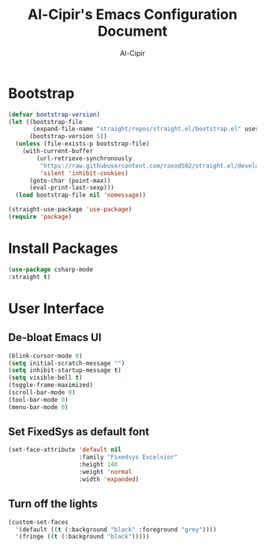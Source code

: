 #+TITLE: Al-Cipir's Emacs Configuration Document
#+AUTHOR: Al-Cipir
#+EMAIL: andre@cabrera.pw
#+PROPERTY: header-args :tangle init.el
* Bootstrap
#+BEGIN_SRC emacs-lisp 
(defvar bootstrap-version)
(let ((bootstrap-file
       (expand-file-name "straight/repos/straight.el/bootstrap.el" user-emacs-directory))
      (bootstrap-version 5))
  (unless (file-exists-p bootstrap-file)
    (with-current-buffer
        (url-retrieve-synchronously
         "https://raw.githubusercontent.com/raxod502/straight.el/develop/install.el"
         'silent 'inhibit-cookies)
      (goto-char (point-max))
      (eval-print-last-sexp)))
  (load bootstrap-file nil 'nomessage))

(straight-use-package 'use-package)
(require 'package)
#+END_SRC
* Install Packages
#+BEGIN_SRC emacs-lisp
(use-package csharp-mode
:straight t)
#+END_SRC
* User Interface
** De-bloat Emacs UI
#+BEGIN_SRC emacs-lisp
(blink-cursor-mode 0)
(setq initial-scratch-message "")
(setq inhibit-startup-message t)
(setq visible-bell t)
(toggle-frame-maximized)
(scroll-bar-mode 0)
(tool-bar-mode 0)
(menu-bar-mode 0)
#+END_SRC
** Set FixedSys as default font 
#+BEGIN_SRC emacs-lisp
(set-face-attribute 'default nil
                    :family "Fixedsys Excelsior"
                    :height 140
                    :weight 'normal
                    :width 'expanded)
#+END_SRC
** Turn off the lights
#+BEGIN_SRC emacs-lisp
(custom-set-faces
  '(default ((t (:background "black" :foreground "grey"))))
  '(fringe ((t (:background "black")))))
#+END_SRC
